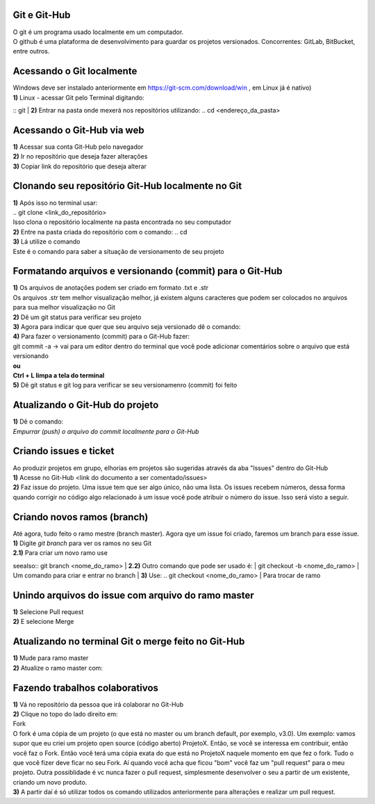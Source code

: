 Git e Git-Hub
=============
| O git é um programa usado localmente em um computador.
| O github é uma plataforma de desenvolvimento para guardar os projetos versionados. Concorrentes: GitLab, BitBucket, entre outros.

Acessando o Git localmente
==========================
| Windows deve ser instalado anteriormente em https://git-scm.com/download/win , em Linux já é nativo)
| **1)** Linux - acessar Git pelo Terminal digitando:
::  git
| **2)** Entrar na pasta onde mexerá nos repositórios utilizando:
.. cd <endereço_da_pasta>

Acessando o Git-Hub via web
===========================
| **1)** Acessar sua conta Git-Hub pelo navegador
| **2)** Ir no repositório que deseja fazer alterações
| **3)** Copiar link do repositório que deseja alterar

Clonando seu repositório Git-Hub localmente no Git
==================================================
| **1)** Após isso no terminal usar:
| .. git clone <link_do_repositório>
| Isso clona o repositório localmente na pasta encontrada no seu computador
| **2)** Entre na pasta criada do repositório com o comando:
 .. cd
| **3)** Lá utilize o comando
.. git status
| Este é o comando para saber a situação de versionamento de seu projeto

Formatando arquivos e versionando (commit) para o Git-Hub
=========================================================
| **1)** Os arquivos de anotações podem ser criado em formato .txt e .str
| Os arquivos .str tem melhor visualização melhor, já existem alguns caracteres que podem ser colocados no arquivos para sua melhor visualização no Git
| **2)** Dê um git status para verificar seu projeto
| **3)** Agora para indicar que quer que seu arquivo seja versionado dê o comando:
.. git add
.. git log *Mostra o histórico de versionamento (commit)*
| **4)** Para fazer o versionamento (commit) para o Git-Hub fazer:
| git commit -a -> vai para um editor dentro do terminal que você pode adicionar comentários sobre o arquivo que está versionando
| **ou**
.. git commit -m <"mensagem que quero enviar"> -> faz o processo anterior em uma linha só
| **Ctrl + L limpa a tela do terminal**
| **5)** Dê git status e git log para verificar se seu versionamenro (commit) foi feito

Atualizando o Git-Hub do projeto
================================
| **1)** Dê o comando:
.. git push <nome do diretório mestre (master)
| *Empurrar (push) o arquivo do commit localmente para o Git-Hub*

Criando issues e ticket
=======================
| Ao produzir projetos em grupo, elhorias em projetos são sugeridas através da aba "Issues" dentro do Git-Hub
| **1)** Acesse no Git-Hub <link do documento a ser comentado/issues>
| **2)** Faz issue do projeto. Uma issue tem que ser algo único, não uma lista. Os issues recebem números, dessa forma quando corrigir no código algo relacionado à um issue você pode atribuir o número do issue. Isso será visto a seguir.

Criando novos ramos (branch)
=============================
| Até agora, tudo feito o ramo mestre (branch master). Agora qye um issue foi criado, faremos um branch para esse issue.
| **1)** Digite *git branch* para ver os ramos no seu Git
| **2.1)** Para criar um novo ramo use
seealso:: git branch <nome_do_ramo>
| **2.2)** Outro comando que pode ser usado é:
| git checkout -b <nome_do_ramo>
| Um comando para criar e entrar no branch
| **3)** Use:
.. git checkout <nome_do_ramo>
| Para trocar de ramo

Unindo arquivos do issue com arquivo do ramo master
===================================================
| **1)** Selecione Pull request
| **2)** E selecione Merge

Atualizando no terminal Git o merge feito no Git-Hub
====================================================
| **1)** Mude para ramo master
| **2)** Atualize o ramo master com:
.. git pull <link do diretório do trabalho>

Fazendo trabalhos colaborativos
===============================
| **1)** Vá no repositório da pessoa que irá colaborar no Git-Hub
| **2)** Clique no topo do lado direito em:
| Fork
| O fork é uma cópia de um projeto (o que está no master ou um branch default, por exemplo, v3.0). Um exemplo: vamos supor que eu criei um projeto open source (código aberto) ProjetoX. Então, se você se interessa em contribuir, então você faz o Fork. Então você terá uma cópia exata do que está no ProjetoX naquele momento em que fez o fork. Tudo o que você fizer deve ficar no seu Fork. Aí quando você acha que ficou "bom" você faz um "pull request" para o meu projeto. Outra possiblidade é vc nunca fazer o pull request, simplesmente desenvolver o seu a partir de um existente, criando um novo produto.
| **3)** A partir daí é só utilizar todos os comando utilizados anteriormente para alterações e realizar um pull request.
